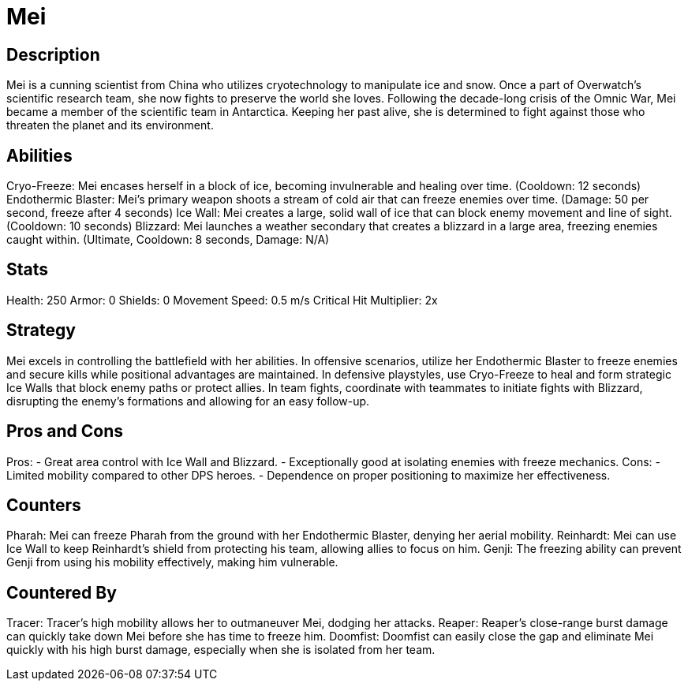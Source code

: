 = Mei

== Description
Mei is a cunning scientist from China who utilizes cryotechnology to manipulate ice and snow. Once a part of Overwatch's scientific research team, she now fights to preserve the world she loves. Following the decade-long crisis of the Omnic War, Mei became a member of the scientific team in Antarctica. Keeping her past alive, she is determined to fight against those who threaten the planet and its environment.

== Abilities

Cryo-Freeze: Mei encases herself in a block of ice, becoming invulnerable and healing over time. (Cooldown: 12 seconds)
Endothermic Blaster: Mei's primary weapon shoots a stream of cold air that can freeze enemies over time. (Damage: 50 per second, freeze after 4 seconds)
Ice Wall: Mei creates a large, solid wall of ice that can block enemy movement and line of sight. (Cooldown: 10 seconds)
Blizzard: Mei launches a weather secondary that creates a blizzard in a large area, freezing enemies caught within. (Ultimate, Cooldown: 8 seconds, Damage: N/A)

== Stats

Health: 250
Armor: 0
Shields: 0
Movement Speed: 0.5 m/s
Critical Hit Multiplier: 2x

== Strategy
Mei excels in controlling the battlefield with her abilities. In offensive scenarios, utilize her Endothermic Blaster to freeze enemies and secure kills while positional advantages are maintained. In defensive playstyles, use Cryo-Freeze to heal and form strategic Ice Walls that block enemy paths or protect allies. In team fights, coordinate with teammates to initiate fights with Blizzard, disrupting the enemy's formations and allowing for an easy follow-up.

== Pros and Cons

Pros:
- Great area control with Ice Wall and Blizzard.
- Exceptionally good at isolating enemies with freeze mechanics.
Cons:
- Limited mobility compared to other DPS heroes.
- Dependence on proper positioning to maximize her effectiveness.

== Counters

Pharah: Mei can freeze Pharah from the ground with her Endothermic Blaster, denying her aerial mobility.
Reinhardt: Mei can use Ice Wall to keep Reinhardt's shield from protecting his team, allowing allies to focus on him.
Genji: The freezing ability can prevent Genji from using his mobility effectively, making him vulnerable.

== Countered By

Tracer: Tracer's high mobility allows her to outmaneuver Mei, dodging her attacks.
Reaper: Reaper's close-range burst damage can quickly take down Mei before she has time to freeze him.
Doomfist: Doomfist can easily close the gap and eliminate Mei quickly with his high burst damage, especially when she is isolated from her team.